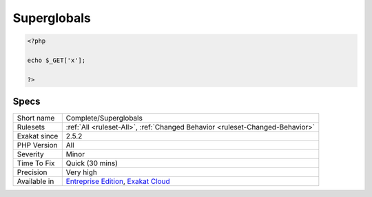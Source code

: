 .. _complete-superglobals:

.. _superglobals:

Superglobals
++++++++++++

.. meta\:\:
	:description:
		Superglobals: Links superglobals across the code.
	:twitter:card: summary_large_image
	:twitter:site: @exakat
	:twitter:title: Superglobals
	:twitter:description: Superglobals: Links superglobals across the code
	:twitter:creator: @exakat
	:twitter:image:src: https://www.exakat.io/wp-content/uploads/2020/06/logo-exakat.png
	:og:image: https://www.exakat.io/wp-content/uploads/2020/06/logo-exakat.png
	:og:title: Superglobals
	:og:type: article
	:og:description: Links superglobals across the code
	:og:url: https://php-tips.readthedocs.io/en/latest/tips/Complete/Superglobals.html
	:og:locale: en
  Links superglobals across the code. This speeds up pivoting with super global values.

.. code-block:: php
   
   <?php
   
   echo $_GET['x'];
   
   ?>

Specs
_____

+--------------+-------------------------------------------------------------------------------------------------------------------------+
| Short name   | Complete/Superglobals                                                                                                   |
+--------------+-------------------------------------------------------------------------------------------------------------------------+
| Rulesets     | :ref:`All <ruleset-All>`, :ref:`Changed Behavior <ruleset-Changed-Behavior>`                                            |
+--------------+-------------------------------------------------------------------------------------------------------------------------+
| Exakat since | 2.5.2                                                                                                                   |
+--------------+-------------------------------------------------------------------------------------------------------------------------+
| PHP Version  | All                                                                                                                     |
+--------------+-------------------------------------------------------------------------------------------------------------------------+
| Severity     | Minor                                                                                                                   |
+--------------+-------------------------------------------------------------------------------------------------------------------------+
| Time To Fix  | Quick (30 mins)                                                                                                         |
+--------------+-------------------------------------------------------------------------------------------------------------------------+
| Precision    | Very high                                                                                                               |
+--------------+-------------------------------------------------------------------------------------------------------------------------+
| Available in | `Entreprise Edition <https://www.exakat.io/entreprise-edition>`_, `Exakat Cloud <https://www.exakat.io/exakat-cloud/>`_ |
+--------------+-------------------------------------------------------------------------------------------------------------------------+


